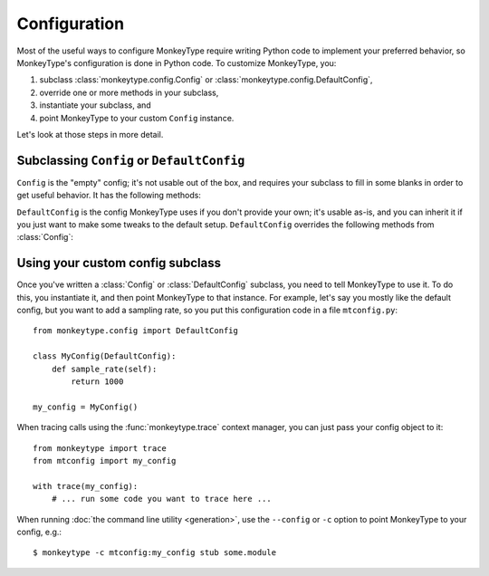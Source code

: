 .. module:: monkeytype.config

Configuration
-------------

Most of the useful ways to configure MonkeyType require writing Python code to
implement your preferred behavior, so MonkeyType's configuration is done in
Python code. To customize MonkeyType, you:

1. subclass :class:`monkeytype.config.Config` or :class:`monkeytype.config.DefaultConfig`,
2. override one or more methods in your subclass,
3. instantiate your subclass, and
4. point MonkeyType to your custom ``Config`` instance.

Let's look at those steps in more detail.

Subclassing ``Config`` or ``DefaultConfig``
~~~~~~~~~~~~~~~~~~~~~~~~~~~~~~~~~~~~~~~~~~~

.. class:: Config()

  ``Config`` is the "empty" config; it's not usable out of the box, and requires
  your subclass to fill in some blanks in order to get useful behavior. It has
  the following methods:

  .. method:: trace_store() -> CallTraceStore

    Should return the :class:`~monkeytype.db.base.CallTraceStore` subclass you
    want to use to store your call traces.

    This is the one method you must override if you subclass the empty
    ``Config``.

  .. method:: trace_logger() -> CallTraceLogger

    Should return the :class:`~monkeytype.tracing.CallTraceLogger` subclass you
    want to use to log your call traces.

    If you don't override, this returns an instance of
    :class:`~monkeytype.db.base.CallTraceStoreLogger` initialized with your
    :meth:`trace_store`.

  .. method:: code_filter() -> CodeFilter

    Should return the :ref:`code filter <codefilters>` that categorizes traced
    functions into ones you are interested in (so their traces should be stored)
    and ones you aren't (their traces will be ignored).

    If you don't override, returns ``None``, meaning all traces will be stored.
    This will probably include a lot of standard-library and third-party
    functions!

  .. method:: sample_rate() -> int

    Should return the integer sampling rate for your logged call traces. If you
    return an integer N from this method, 1/N function calls will be traced and
    logged.

    If you don't override, returns ``None``, which disables sampling; all
    function calls will be traced and logged.

  .. method:: type_rewriter() -> TypeRewriter

    Should return the :class:`~monkeytype.typing.TypeRewriter` which will be
    applied to all your types when stubs are generated.

    If you don't override, returns :class:`~monkeytype.typing.NoOpRewriter`,
    which doesn't rewrite any types.

.. class:: DefaultConfig()

  ``DefaultConfig`` is the config MonkeyType uses if you don't provide your own;
  it's usable as-is, and you can inherit it if you just want to make some tweaks
  to the default setup. ``DefaultConfig`` overrides the following methods from
  :class:`Config`:

  .. method:: trace_store() -> SQLiteStore

    Returns an instance of :class:`~monkeytype.db.sqlite.SQLiteStore`, which
    stores call traces in a local SQLite database, in the file
    ``monkeytype.sqlite`` in the current directory.

  .. method:: code_filter() -> CodeFilter

    Returns a predicate function that excludes code in the Python standard
    library and installed third-party packages from call trace logging.

  .. method:: type_rewriter() -> ChainedRewriter

    Returns an instance of :class:`~monkeytype.typing.ChainedRewriter`
    initialized with the :class:`~monkeytype.typing.RemoveEmptyContainers`,
    :class:`~monkeytype.typing.RewriteConfigDict`, and
    :class:`~monkeytype.typing.RewriteLargeUnion` type rewriters.

Using your custom config subclass
~~~~~~~~~~~~~~~~~~~~~~~~~~~~~~~~~

Once you've written a :class:`Config` or :class:`DefaultConfig` subclass, you
need to tell MonkeyType to use it. To do this, you instantiate it, and then
point MonkeyType to that instance. For example, let's say you mostly like the
default config, but you want to add a sampling rate, so you put this
configuration code in a file ``mtconfig.py``::

  from monkeytype.config import DefaultConfig

  class MyConfig(DefaultConfig):
      def sample_rate(self):
          return 1000

  my_config = MyConfig()

When tracing calls using the :func:`monkeytype.trace` context manager, you can
just pass your config object to it::

  from monkeytype import trace
  from mtconfig import my_config

  with trace(my_config):
      # ... run some code you want to trace here ...

When running :doc:`the command line utility <generation>`, use the ``--config``
or ``-c`` option to point MonkeyType to your config, e.g.::

  $ monkeytype -c mtconfig:my_config stub some.module
